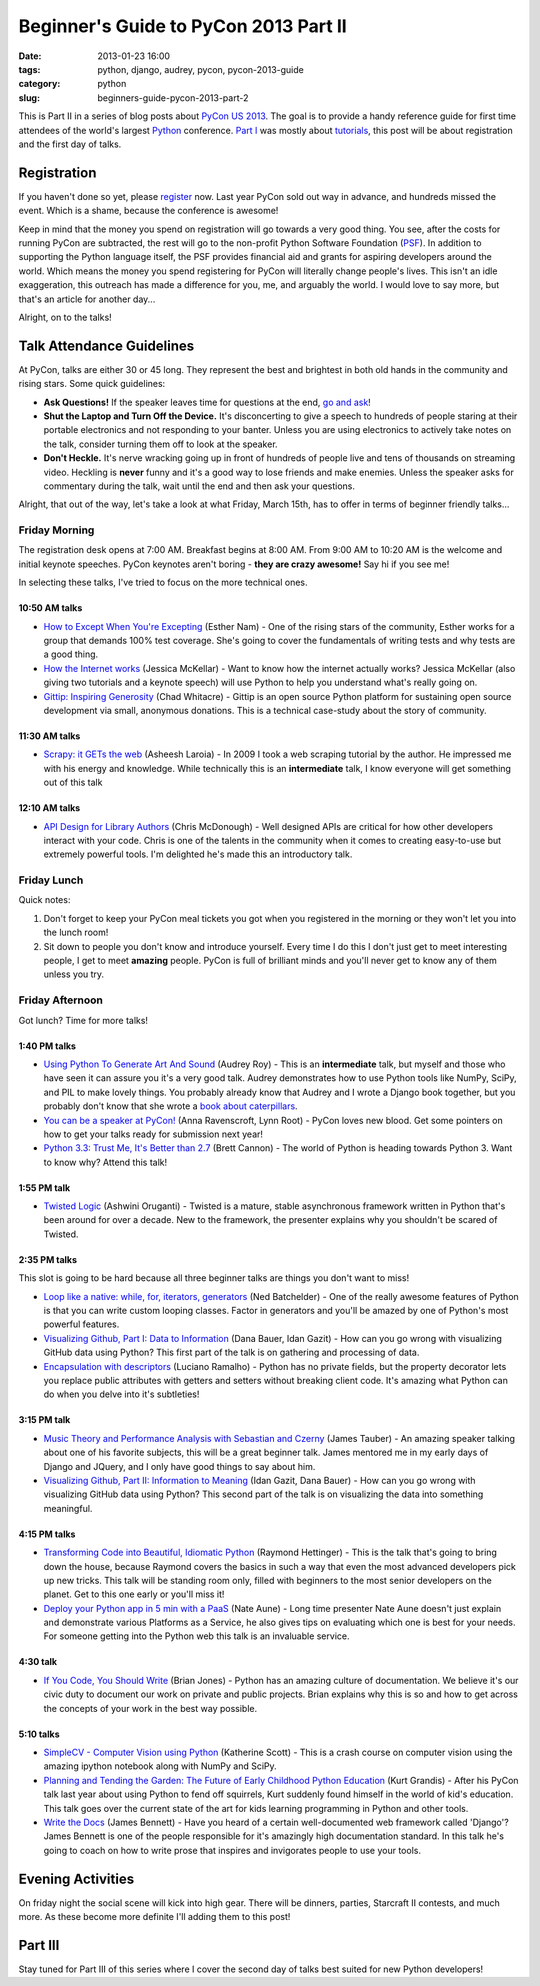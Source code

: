 ======================================
Beginner's Guide to PyCon 2013 Part II
======================================

:date: 2013-01-23 16:00
:tags: python, django, audrey, pycon, pycon-2013-guide
:category: python
:slug: beginners-guide-pycon-2013-part-2

This is Part II in a series of blog posts about `PyCon US 2013`_. The goal is to provide a handy reference guide for first time attendees of the world's largest Python_ conference. `Part I`_ was mostly about tutorials_, this post will be about registration and the first day of talks.

Registration
============

If you haven't done so yet, please register_ now. Last year PyCon sold out way in advance, and hundreds missed the event. Which is a shame, because the conference is awesome!

Keep in mind that the money you spend on registration will go towards a very good thing. You see, after the costs for running PyCon are subtracted, the rest will go to the non-profit Python Software Foundation (PSF_). In addition to supporting the Python language itself, the PSF provides financial aid and grants for aspiring developers around the world. Which means the money you spend registering for PyCon will literally change people's lives. This isn't an idle exaggeration, this outreach has made a difference for you, me, and arguably the world. I would love to say more, but that's an article for another day...

Alright, on to the talks!

Talk Attendance Guidelines
==========================

At PyCon, talks are either 30 or 45 long. They represent the best and brightest in both old hands in the community and rising stars. Some quick guidelines:

* **Ask Questions!** If the speaker leaves time for questions at the end, `go and ask`_!
* **Shut the Laptop and Turn Off the Device.** It's disconcerting to give a speech to hundreds of people staring at their portable electronics and not responding to your banter. Unless you are using electronics to actively take notes on the talk, consider turning them off to look at the speaker.
* **Don't Heckle.** It's nerve wracking going up in front of hundreds of people live and tens of thousands on streaming video. Heckling is **never** funny and it's a good way to lose friends and make enemies. Unless the speaker asks for commentary during the talk, wait until the end and then ask your questions. 

.. _`go and ask`: http://cecinestpasun.com/entries/i-can-haz-question-or-five/

Alright, that out of the way, let's take a look at what Friday, March 15th, has to offer in terms of beginner friendly talks...


Friday Morning
---------------

The registration desk opens at 7:00 AM. Breakfast begins at 8:00 AM. From 9:00 AM to 10:20 AM is the welcome and initial keynote speeches. PyCon keynotes aren't boring - **they are crazy awesome!** Say hi if you see me!

In selecting these talks, I've tried to focus on the more technical ones.

10:50 AM talks
~~~~~~~~~~~~~~

* `How to Except When You're Excepting`_ (Esther Nam) - One of the rising stars of the community, Esther works for a group that demands 100% test coverage. She's going to cover the fundamentals of writing tests and why tests are a good thing.
* `How the Internet works`_ (Jessica McKellar) - Want to know how the internet actually works? Jessica McKellar (also giving two tutorials and a keynote speech) will use Python to help you understand what's really going on.
* `Gittip: Inspiring Generosity`_ (Chad Whitacre) - Gittip is an open source Python platform for sustaining open source development via small, anonymous donations. This is a technical case-study about the story of community.

.. _`How to Except When You're Excepting`: https://us.pycon.org/2013/schedule/presentation/35/
.. _`How the Internet works`: https://us.pycon.org/2013/schedule/presentation/50/
.. _`Gittip: Inspiring Generosity`: https://us.pycon.org/2013/schedule/presentation/116/

11:30 AM talks
~~~~~~~~~~~~~~

* `Scrapy: it GETs the web`_ (Asheesh Laroia) - In 2009 I took a web scraping tutorial by the author. He impressed me with his energy and knowledge. While technically this is an **intermediate** talk, I know everyone will get something out of this talk

.. _`Scrapy: it GETs the web`: https://us.pycon.org/2013/schedule/presentation/135/

12:10 AM talks
~~~~~~~~~~~~~~

* `API Design for Library Authors`_ (Chris McDonough) - Well designed APIs are critical for how other developers interact with your code. Chris is one of the talents in the community when it comes to creating easy-to-use but extremely powerful tools. I'm delighted he's made this an introductory talk.

.. _`API Design for Library Authors`: https://us.pycon.org/2013/schedule/presentation/39/


Friday Lunch
------------

Quick notes:

1. Don't forget to keep your PyCon meal tickets you got when you registered in the morning or they won't let you into the lunch room!
2. Sit down to people you don't know and introduce yourself. Every time I do this I don't just get to meet interesting people, I get to meet **amazing** people. PyCon is full of brilliant minds and you'll never get to know any of them unless you try.

Friday Afternoon
-----------------

Got lunch? Time for more talks!

1:40 PM talks
~~~~~~~~~~~~~

* `Using Python To Generate Art And Sound`_ (Audrey Roy) - This is an **intermediate** talk, but myself and those who have seen it can assure you it's a very good talk. Audrey demonstrates how to use Python tools like NumPy, SciPy, and PIL to make lovely things. You probably already know that Audrey and I wrote a Django book together, but you probably don't know that she wrote a `book about  caterpillars`_.
* `You can be a speaker at PyCon!`_ (Anna Ravenscroft, Lynn Root) - PyCon loves new blood. Get some pointers on how to get your talks ready for submission next year!
* `Python 3.3: Trust Me, It's Better than 2.7`_ (Brett Cannon) - The world of Python is heading towards Python 3. Want to know why? Attend this talk!

.. _`book about  caterpillars`: http://www.amazon.com/Very-Magical-Caterpillar-Tale-Butterfly/dp/1453714081/?ie=UTF8&tag=cn-001-20
.. _`Using Python To Generate Art And Sound`: https://us.pycon.org/2013/schedule/presentation/58/
.. _`Python 3.3: Trust Me, It's Better than 2.7`: https://us.pycon.org/2013/schedule/presentation/117/
.. _`You can be a speaker at PyCon!`: https://us.pycon.org/2013/schedule/presentation/54/


1:55 PM talk
~~~~~~~~~~~~~

* `Twisted Logic`_ (Ashwini Oruganti) - Twisted is a mature, stable asynchronous framework written in Python that's been around for over a decade. New to the framework, the presenter explains why you shouldn't be scared of Twisted.

.. _`Twisted Logic`: https://us.pycon.org/2013/schedule/presentation/40/

2:35 PM talks
~~~~~~~~~~~~~

This slot is going to be hard because all three beginner talks are things you don't want to miss!

* `Loop like a native: while, for, iterators, generators`_ (Ned Batchelder) - One of the really awesome features of Python is that you can write custom looping classes. Factor in generators and you'll be amazed by one of Python's most powerful features. 
* `Visualizing Github, Part I: Data to Information`_ (Dana Bauer, Idan Gazit) - How can you go wrong with visualizing GitHub data using Python? This first part of the talk is on gathering and processing of data.
* `Encapsulation with descriptors`_ (Luciano Ramalho) - Python has no private fields, but the property decorator lets you replace public attributes with getters and setters without breaking client code. It's amazing what Python can do when you delve into it's subtleties!

.. _`Loop like a native: while, for, iterators, generators`: https://us.pycon.org/2013/schedule/presentation/76/
.. _`Visualizing Github, Part I: Data to Information`: https://us.pycon.org/2013/schedule/presentation/112/
.. _`Encapsulation with descriptors`: https://us.pycon.org/2013/schedule/presentation/145/

3:15 PM talk
~~~~~~~~~~~~~

* `Music Theory and Performance Analysis with Sebastian and Czerny`_ (James Tauber) - An amazing speaker talking about one of his favorite subjects, this will be a great beginner talk. James mentored me in my early days of Django and JQuery, and I only have good things to say about him.
* `Visualizing Github, Part II: Information to Meaning`_ (Idan Gazit, Dana Bauer) - How can you go wrong with visualizing GitHub data using Python? This second part of the talk is on visualizing the data into something meaningful.

.. _`Visualizing Github, Part II: Information to Meaning`: https://us.pycon.org/2013/schedule/presentation/108/

.. _`Music Theory and Performance Analysis with Sebastian and Czerny`: https://us.pycon.org/2013/schedule/presentation/136/

4:15 PM talks
~~~~~~~~~~~~~~

* `Transforming Code into Beautiful, Idiomatic Python`_ (Raymond Hettinger) - This is the talk that's going to bring down the house, because Raymond covers the basics in such a way that even the most advanced developers pick up new tricks. This talk will be standing room only, filled with beginners to the most senior developers on the planet. Get to this one early or you'll miss it!
* `Deploy your Python app in 5 min with a PaaS`_ (Nate Aune) - Long time presenter Nate Aune doesn't just explain and demonstrate various Platforms as a Service, he also gives tips on evaluating which one is best for your needs. For someone getting into the Python web this talk is an invaluable service.

.. _`Transforming Code into Beautiful, Idiomatic Python`: https://us.pycon.org/2013/schedule/presentation/126/
.. _`Deploy your Python app in 5 min with a PaaS`: https://us.pycon.org/2013/schedule/presentation/118/


4:30 talk
~~~~~~~~~~~

* `If You Code, You Should Write`_ (Brian Jones) - Python has an amazing culture of documentation. We believe it's our civic duty to document our work on private and public projects. Brian explains why this is so and how to get across the concepts of your work in the best way possible.

.. _`If You Code, You Should Write`: https://us.pycon.org/2013/schedule/presentation/124/

5:10 talks
~~~~~~~~~~

* `SimpleCV - Computer Vision using Python`_ (Katherine Scott) - This is a crash course on computer vision using the amazing ipython notebook along with NumPy and SciPy. 
* `Planning and Tending the Garden: The Future of Early Childhood Python Education`_ (Kurt Grandis) - After his PyCon talk last year about using Python to fend off squirrels, Kurt suddenly found himself in the world of kid's education. This talk goes over the current state of the art for kids learning programming in Python and other tools.
* `Write the Docs`_ (James Bennett) - Have you heard of a certain well-documented web framework called 'Django'? James Bennett is one of the people responsible for it's amazingly high documentation standard. In this talk he's going to coach on how to write prose that inspires and invigorates people to use your tools.

.. _`SimpleCV - Computer Vision using Python`: https://us.pycon.org/2013/schedule/presentation/65/
.. _`Planning and Tending the Garden: The Future of Early Childhood Python Education`: https://us.pycon.org/2013/schedule/presentation/96/
.. _`Write the Docs`: https://us.pycon.org/2013/schedule/presentation/113/

Evening Activities
==================

On friday night the social scene will kick into high gear. There will be dinners, parties, Starcraft II contests, and much more. As these become more definite I'll adding them to this post!

Part III
========

Stay tuned for Part III of this series where I cover the second day of talks best suited for new Python developers!

.. _`PyCon US 2013`: https://us.pycon.org/2013/
.. _Python: http://python.org
.. _`Part I`: http://pydanny.com/beginners-guide-pycon-2013-part-1.html
.. _tutorials: https://us.pycon.org/2013/schedule/tutorials/
.. _register: https://us.pycon.org/2013/registration/register/
.. _PSF: http://python.org/psf/
